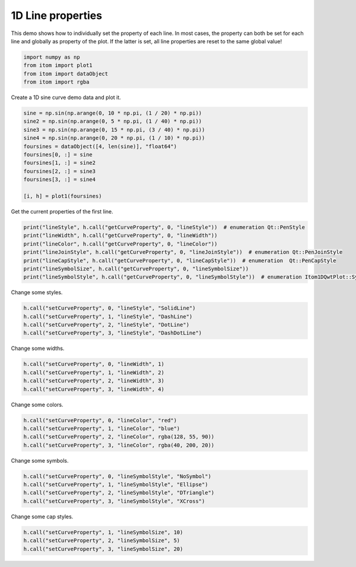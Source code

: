 
.. DO NOT EDIT.
.. THIS FILE WAS AUTOMATICALLY GENERATED BY SPHINX-GALLERY.
.. TO MAKE CHANGES, EDIT THE SOURCE PYTHON FILE:
.. "11_demos\plots\demo_Plot1DLineProperties.py"
.. LINE NUMBERS ARE GIVEN BELOW.

.. only:: html

    .. note::
        :class: sphx-glr-download-link-note

        Click :ref:`here <sphx_glr_download_11_demos_plots_demo_Plot1DLineProperties.py>`
        to download the full example code

.. rst-class:: sphx-glr-example-title

.. _sphx_glr_11_demos_plots_demo_Plot1DLineProperties.py:

1D Line properties
=======================

This demo shows how to individually set the property of each line.
In most cases, the property can both be set for each line and globally
as property of the plot. If the latter is set, all line properties are reset
to the same global value!

.. GENERATED FROM PYTHON SOURCE LINES 8-15

.. code-block:: default



    import numpy as np
    from itom import plot1
    from itom import dataObject
    from itom import rgba








.. GENERATED FROM PYTHON SOURCE LINES 17-18

Create a 1D sine curve demo data and plot it.

.. GENERATED FROM PYTHON SOURCE LINES 18-30

.. code-block:: default

    sine = np.sin(np.arange(0, 10 * np.pi, (1 / 20) * np.pi))
    sine2 = np.sin(np.arange(0, 5 * np.pi, (1 / 40) * np.pi))
    sine3 = np.sin(np.arange(0, 15 * np.pi, (3 / 40) * np.pi))
    sine4 = np.sin(np.arange(0, 20 * np.pi, (1 / 10) * np.pi))
    foursines = dataObject([4, len(sine)], "float64")
    foursines[0, :] = sine
    foursines[1, :] = sine2
    foursines[2, :] = sine3
    foursines[3, :] = sine4

    [i, h] = plot1(foursines)








.. GENERATED FROM PYTHON SOURCE LINES 31-33

.. image:: ../_static/demoPlot1DLineProperties_1.png
   :width: 100%

.. GENERATED FROM PYTHON SOURCE LINES 35-36

Get the current properties of the first line.

.. GENERATED FROM PYTHON SOURCE LINES 36-44

.. code-block:: default

    print("lineStyle", h.call("getCurveProperty", 0, "lineStyle"))  # enumeration Qt::PenStyle
    print("lineWidth", h.call("getCurveProperty", 0, "lineWidth"))
    print("lineColor", h.call("getCurveProperty", 0, "lineColor"))
    print("lineJoinStyle", h.call("getCurveProperty", 0, "lineJoinStyle"))  # enumeration Qt::PenJoinStyle
    print("lineCapStyle", h.call("getCurveProperty", 0, "lineCapStyle"))  # enumeration  Qt::PenCapStyle
    print("lineSymbolSize", h.call("getCurveProperty", 0, "lineSymbolSize"))
    print("lineSymbolStyle", h.call("getCurveProperty", 0, "lineSymbolStyle"))  # enumeration Itom1DQwtPlot::Symbol





.. rst-class:: sphx-glr-script-out

 Out:

 .. code-block:: none

    lineStyle 1
    lineWidth 1.0
    lineColor rgba(31,120,180 alpha:255)
    lineJoinStyle 64
    lineCapStyle 16
    lineSymbolSize 0
    lineSymbolStyle 0




.. GENERATED FROM PYTHON SOURCE LINES 45-46

Change some styles.

.. GENERATED FROM PYTHON SOURCE LINES 46-51

.. code-block:: default

    h.call("setCurveProperty", 0, "lineStyle", "SolidLine")
    h.call("setCurveProperty", 1, "lineStyle", "DashLine")
    h.call("setCurveProperty", 2, "lineStyle", "DotLine")
    h.call("setCurveProperty", 3, "lineStyle", "DashDotLine")








.. GENERATED FROM PYTHON SOURCE LINES 52-53

Change some widths.

.. GENERATED FROM PYTHON SOURCE LINES 53-58

.. code-block:: default

    h.call("setCurveProperty", 0, "lineWidth", 1)
    h.call("setCurveProperty", 1, "lineWidth", 2)
    h.call("setCurveProperty", 2, "lineWidth", 3)
    h.call("setCurveProperty", 3, "lineWidth", 4)








.. GENERATED FROM PYTHON SOURCE LINES 59-60

Change some colors.

.. GENERATED FROM PYTHON SOURCE LINES 60-65

.. code-block:: default

    h.call("setCurveProperty", 0, "lineColor", "red")
    h.call("setCurveProperty", 1, "lineColor", "blue")
    h.call("setCurveProperty", 2, "lineColor", rgba(128, 55, 90))
    h.call("setCurveProperty", 3, "lineColor", rgba(40, 200, 20))








.. GENERATED FROM PYTHON SOURCE LINES 66-67

Change some symbols.

.. GENERATED FROM PYTHON SOURCE LINES 67-72

.. code-block:: default

    h.call("setCurveProperty", 0, "lineSymbolStyle", "NoSymbol")
    h.call("setCurveProperty", 1, "lineSymbolStyle", "Ellipse")
    h.call("setCurveProperty", 2, "lineSymbolStyle", "DTriangle")
    h.call("setCurveProperty", 3, "lineSymbolStyle", "XCross")








.. GENERATED FROM PYTHON SOURCE LINES 73-74

Change some cap styles.

.. GENERATED FROM PYTHON SOURCE LINES 74-77

.. code-block:: default

    h.call("setCurveProperty", 1, "lineSymbolSize", 10)
    h.call("setCurveProperty", 2, "lineSymbolSize", 5)
    h.call("setCurveProperty", 3, "lineSymbolSize", 20)








.. rst-class:: sphx-glr-timing

   **Total running time of the script:** ( 0 minutes  0.099 seconds)


.. _sphx_glr_download_11_demos_plots_demo_Plot1DLineProperties.py:

.. only:: html

  .. container:: sphx-glr-footer sphx-glr-footer-example


    .. container:: sphx-glr-download sphx-glr-download-python

      :download:`Download Python source code: demo_Plot1DLineProperties.py <demo_Plot1DLineProperties.py>`

    .. container:: sphx-glr-download sphx-glr-download-jupyter

      :download:`Download Jupyter notebook: demo_Plot1DLineProperties.ipynb <demo_Plot1DLineProperties.ipynb>`


.. only:: html

 .. rst-class:: sphx-glr-signature

    `Gallery generated by Sphinx-Gallery <https://sphinx-gallery.github.io>`_
